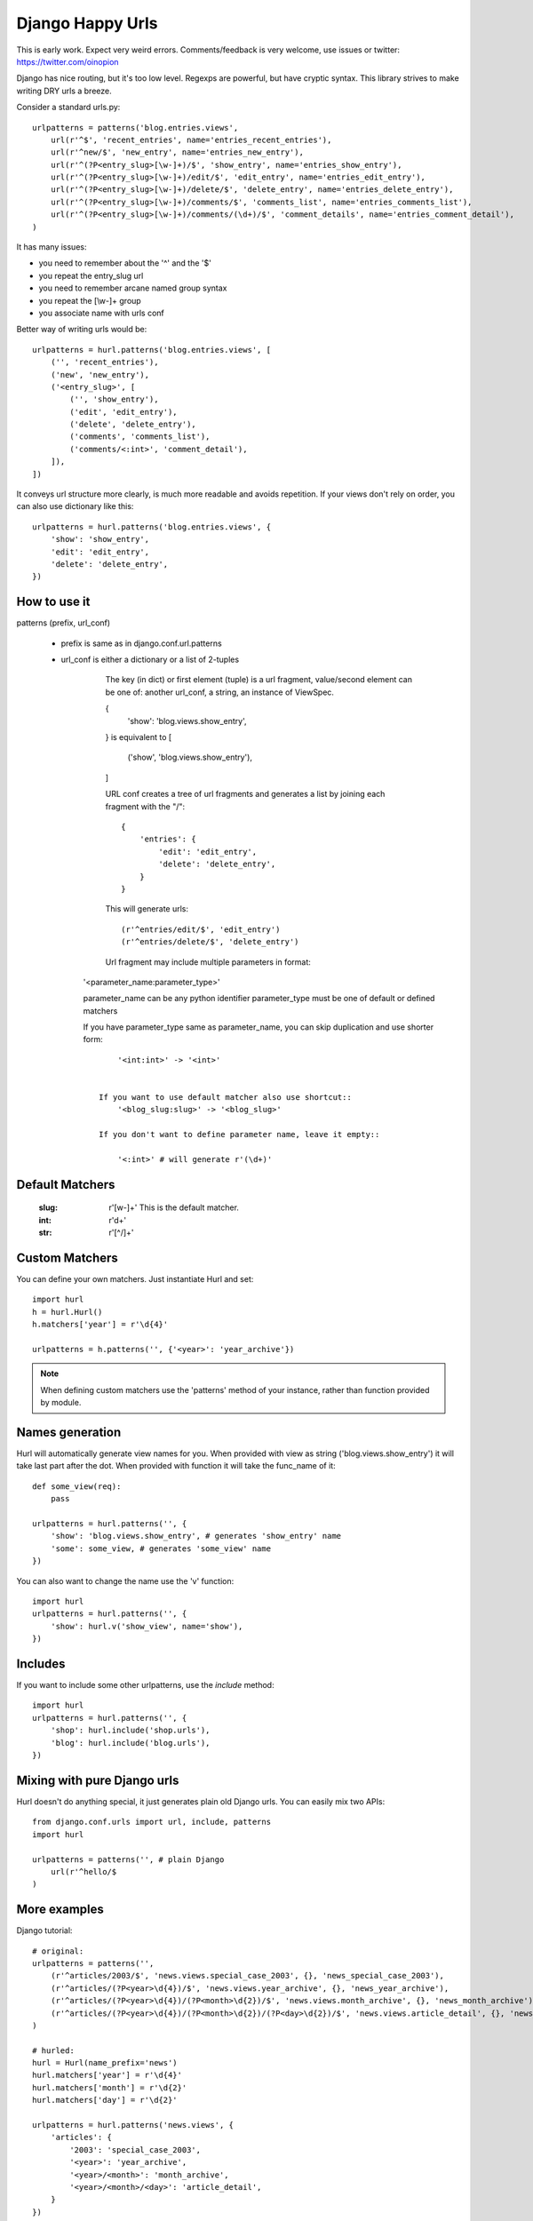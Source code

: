 Django Happy Urls
=================

This is early work. Expect very weird errors.
Comments/feedback is very welcome, use issues or twitter: https://twitter.com/oinopion 

.. image:: https://secure.travis-ci.org/oinopion/hurl.png

Django has nice routing, but it's too low level. Regexps are powerful,
but have cryptic syntax. This library strives to make writing DRY
urls a breeze.

Consider a standard urls.py::

    urlpatterns = patterns('blog.entries.views',
        url(r'^$', 'recent_entries', name='entries_recent_entries'),
        url(r'^new/$', 'new_entry', name='entries_new_entry'),
        url(r'^(?P<entry_slug>[\w-]+)/$', 'show_entry', name='entries_show_entry'),
        url(r'^(?P<entry_slug>[\w-]+)/edit/$', 'edit_entry', name='entries_edit_entry'),
        url(r'^(?P<entry_slug>[\w-]+)/delete/$', 'delete_entry', name='entries_delete_entry'),
        url(r'^(?P<entry_slug>[\w-]+)/comments/$', 'comments_list', name='entries_comments_list'),
        url(r'^(?P<entry_slug>[\w-]+)/comments/(\d+)/$', 'comment_details', name='entries_comment_detail'),
    )

It has many issues:

- you need to remember about the '^' and the '$'
- you repeat the entry_slug url
- you need to remember arcane named group syntax
- you repeat the [\\w-]+ group
- you associate name with urls conf

Better way of writing urls would be::

    urlpatterns = hurl.patterns('blog.entries.views', [
        ('', 'recent_entries'),
        ('new', 'new_entry'),
        ('<entry_slug>', [
            ('', 'show_entry'),
            ('edit', 'edit_entry'),
            ('delete', 'delete_entry'),
            ('comments', 'comments_list'),
            ('comments/<:int>', 'comment_detail'),
        ]),
    ])

It conveys url structure more clearly, is much more readable and
avoids repetition. If your views don't rely on order, you can also use
dictionary like this::

    urlpatterns = hurl.patterns('blog.entries.views', {
        'show': 'show_entry',
        'edit': 'edit_entry',
        'delete': 'delete_entry',
    })


How to use it
-------------

patterns (prefix, url_conf)

    * prefix is same as in django.conf.url.patterns
    * url_conf is either a dictionary or a list of 2-tuples
        The key (in dict) or first element (tuple) is a url fragment,
        value/second element can be one of: another url_conf, a string, an instance
        of ViewSpec.

        {
            'show': 'blog.views.show_entry',
        }
        is equivalent to
        [
            ('show', 'blog.views.show_entry'),
        ]

        URL conf creates a tree of url fragments and generates a list
        by joining each fragment with the "/"::

            {
                'entries': {
                    'edit': 'edit_entry',
                    'delete': 'delete_entry',
                }
            }

        This will generate urls::

            (r'^entries/edit/$', 'edit_entry')
            (r'^entries/delete/$', 'delete_entry')


        Url fragment may include multiple parameters in format::

       '<parameter_name:parameter_type>'

       parameter_name can be any python identifier
       parameter_type must be one of default or defined matchers

       If you have parameter_type same as parameter_name, you can skip
       duplication and use shorter form::
            '<int:int>' -> '<int>'


        If you want to use default matcher also use shortcut::
            '<blog_slug:slug>' -> '<blog_slug>'

        If you don't want to define parameter name, leave it empty::

            '<:int>' # will generate r'(\d+)'



Default Matchers
----------------

    :slug:

        r'[\w-]+'
        This is the default matcher.

    :int:

        r'\d+'

    :str:

        r'[^/]+'

Custom Matchers
---------------

You can define your own matchers. Just instantiate Hurl and set::

    import hurl
    h = hurl.Hurl()
    h.matchers['year'] = r'\d{4}'

    urlpatterns = h.patterns('', {'<year>': 'year_archive'})

.. note::

    When defining custom matchers use the 'patterns' method of your instance,
    rather than function provided by module.

Names generation
----------------

Hurl will automatically generate view names for you. When provided with
view as string ('blog.views.show_entry') it will take last part after the dot.
When provided with function it will take the func_name of it::

    def some_view(req):
        pass

    urlpatterns = hurl.patterns('', {
        'show': 'blog.views.show_entry', # generates 'show_entry' name
        'some': some_view, # generates 'some_view' name
    })

You can also want to change the name use the 'v' function::

    import hurl
    urlpatterns = hurl.patterns('', {
        'show': hurl.v('show_view', name='show'),
    })

Includes
--------

If you want to include some other urlpatterns, use the `include` method::

    import hurl
    urlpatterns = hurl.patterns('', {
        'shop': hurl.include('shop.urls'),
        'blog': hurl.include('blog.urls'),
    })


Mixing with pure Django urls
----------------------------

Hurl doesn't do anything special, it just generates plain old Django urls.
You can easily mix two APIs::

    from django.conf.urls import url, include, patterns
    import hurl

    urlpatterns = patterns('', # plain Django
        url(r'^hello/$
    )


More examples
-------------

Django tutorial::

    # original:
    urlpatterns = patterns('',
        (r'^articles/2003/$', 'news.views.special_case_2003', {}, 'news_special_case_2003'),
        (r'^articles/(?P<year>\d{4})/$', 'news.views.year_archive', {}, 'news_year_archive'),
        (r'^articles/(?P<year>\d{4})/(?P<month>\d{2})/$', 'news.views.month_archive', {}, 'news_month_archive'),
        (r'^articles/(?P<year>\d{4})/(?P<month>\d{2})/(?P<day>\d{2})/$', 'news.views.article_detail', {}, 'news_article_detail'),
    )

    # hurled:
    hurl = Hurl(name_prefix='news')
    hurl.matchers['year'] = r'\d{4}'
    hurl.matchers['month'] = r'\d{2}'
    hurl.matchers['day'] = r'\d{2}'

    urlpatterns = hurl.patterns('news.views', {
        'articles': {
            '2003': 'special_case_2003',
            '<year>': 'year_archive',
            '<year>/<month>': 'month_archive',
            '<year>/<month>/<day>': 'article_detail',
        }
    })

